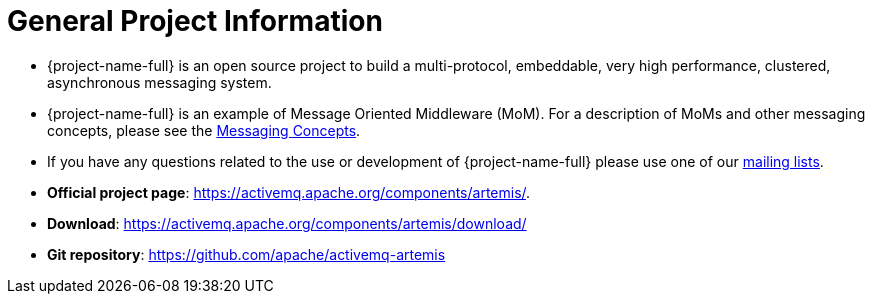 = General Project Information
:idprefix:
:idseparator: -
:docinfo: shared

* {project-name-full} is an open source project to build a multi-protocol, embeddable, very high performance, clustered, asynchronous messaging system.
* {project-name-full} is an example of Message Oriented Middleware (MoM).
For a description of MoMs and other messaging concepts, please see the xref:messaging-concepts.adoc#messaging-concepts[Messaging Concepts].
* If you have any questions related to the use or development of {project-name-full} please use one of our https://activemq.apache.org/contact[mailing lists].
* *Official project page*: https://activemq.apache.org/components/artemis/.
* *Download*: https://activemq.apache.org/components/artemis/download/
* *Git repository*: https://github.com/apache/activemq-artemis[https://github.com/apache/activemq-artemis^]
